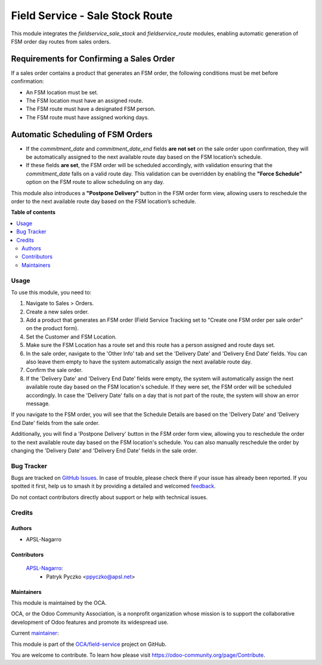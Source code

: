 ================================
Field Service - Sale Stock Route
================================

.. 
   !!!!!!!!!!!!!!!!!!!!!!!!!!!!!!!!!!!!!!!!!!!!!!!!!!!!
   !! This file is generated by oca-gen-addon-readme !!
   !! changes will be overwritten.                   !!
   !!!!!!!!!!!!!!!!!!!!!!!!!!!!!!!!!!!!!!!!!!!!!!!!!!!!
   !! source digest: sha256:50493e5327923f4fc2aaba1cdcee628fea7155d72e910158004a11c9f16a2c40
   !!!!!!!!!!!!!!!!!!!!!!!!!!!!!!!!!!!!!!!!!!!!!!!!!!!!

.. |badge1| image:: https://img.shields.io/badge/maturity-Beta-yellow.png
    :target: https://odoo-community.org/page/development-status
    :alt: Beta
.. |badge2| image:: https://img.shields.io/badge/licence-AGPL--3-blue.png
    :target: http://www.gnu.org/licenses/agpl-3.0-standalone.html
    :alt: License: AGPL-3
.. |badge3| image:: https://img.shields.io/badge/github-OCA%2Ffield--service-lightgray.png?logo=github
    :target: https://github.com/OCA/field-service/tree/15.0/fieldservice_sale_stock_route
    :alt: OCA/field-service
.. |badge4| image:: https://img.shields.io/badge/weblate-Translate%20me-F47D42.png
    :target: https://translation.odoo-community.org/projects/field-service-15-0/field-service-15-0-fieldservice_sale_stock_route
    :alt: Translate me on Weblate
.. |badge5| image:: https://img.shields.io/badge/runboat-Try%20me-875A7B.png
    :target: https://runboat.odoo-community.org/builds?repo=OCA/field-service&target_branch=15.0
    :alt: Try me on Runboat

|badge1| |badge2| |badge3| |badge4| |badge5|

This module integrates the `fieldservice_sale_stock` and `fieldservice_route` modules, enabling automatic generation of FSM order day routes from sales orders.

Requirements for Confirming a Sales Order
-----------------------------------------
If a sales order contains a product that generates an FSM order, the following conditions must be met before confirmation:

- An FSM location must be set.
- The FSM location must have an assigned route.
- The FSM route must have a designated FSM person.
- The FSM route must have assigned working days.

Automatic Scheduling of FSM Orders
----------------------------------
- If the `commitment_date` and `commitment_date_end` fields **are not set** on the sale order upon confirmation, they will be automatically assigned to the next available route day based on the FSM location’s schedule.
- If these fields **are set**, the FSM order will be scheduled accordingly, with validation ensuring that the `commitment_date` falls on a valid route day. This validation can be overridden by enabling the **"Force Schedule"** option on the FSM route to allow scheduling on any day.

This module also introduces a **"Postpone Delivery"** button in the FSM order form view, allowing users to reschedule the order to the next available route day based on the FSM location’s schedule.

**Table of contents**

.. contents::
   :local:

Usage
=====

To use this module, you need to:

1. Navigate to Sales > Orders.
2. Create a new sales order.
3. Add a product that generates an FSM order (Field Service Tracking set to "Create one FSM order per sale order" on the product form).
4. Set the Customer and FSM Location.
5. Make sure the FSM Location has a route set and this route has a person assigned and route days set.
6. In the sale order, navigate to the 'Other Info' tab and set the 'Delivery Date' and 'Delivery End Date' fields. You can also leave them empty to have the system automatically assign the next available route day.
7. Confirm the sale order.
8. If the 'Delivery Date' and 'Delivery End Date' fields were empty, the system will automatically assign the next available route day based on the FSM location's schedule. If they were set, the FSM order will be scheduled accordingly. In case the 'Delivery Date' falls on a day that is not part of the route, the system will show an error message.

If you navigate to the FSM order, you will see that the Schedule Details are based on the 'Delivery Date' and 'Delivery End Date' fields from the sale order. 

Additionally, you will find a 'Postpone Delivery' button in the FSM order form view, allowing you to reschedule the order to the next available route day based on the FSM location's schedule. You can also manually reschedule the order by changing the 'Delivery Date' and 'Delivery End Date' fields in the sale order.

Bug Tracker
===========

Bugs are tracked on `GitHub Issues <https://github.com/OCA/field-service/issues>`_.
In case of trouble, please check there if your issue has already been reported.
If you spotted it first, help us to smash it by providing a detailed and welcomed
`feedback <https://github.com/OCA/field-service/issues/new?body=module:%20fieldservice_sale_stock_route%0Aversion:%2015.0%0A%0A**Steps%20to%20reproduce**%0A-%20...%0A%0A**Current%20behavior**%0A%0A**Expected%20behavior**>`_.

Do not contact contributors directly about support or help with technical issues.

Credits
=======

Authors
~~~~~~~

* APSL-Nagarro

Contributors
~~~~~~~~~~~~

 `APSL-Nagarro <https://www.apsl.tech>`_:
  * Patryk Pyczko <ppyczko@apsl.net>

Maintainers
~~~~~~~~~~~

This module is maintained by the OCA.

.. image:: https://odoo-community.org/logo.png
   :alt: Odoo Community Association
   :target: https://odoo-community.org

OCA, or the Odoo Community Association, is a nonprofit organization whose
mission is to support the collaborative development of Odoo features and
promote its widespread use.

.. |maintainer-ppyczko| image:: https://github.com/ppyczko.png?size=40px
    :target: https://github.com/ppyczko
    :alt: ppyczko

Current `maintainer <https://odoo-community.org/page/maintainer-role>`__:

|maintainer-ppyczko| 

This module is part of the `OCA/field-service <https://github.com/OCA/field-service/tree/15.0/fieldservice_sale_stock_route>`_ project on GitHub.

You are welcome to contribute. To learn how please visit https://odoo-community.org/page/Contribute.
